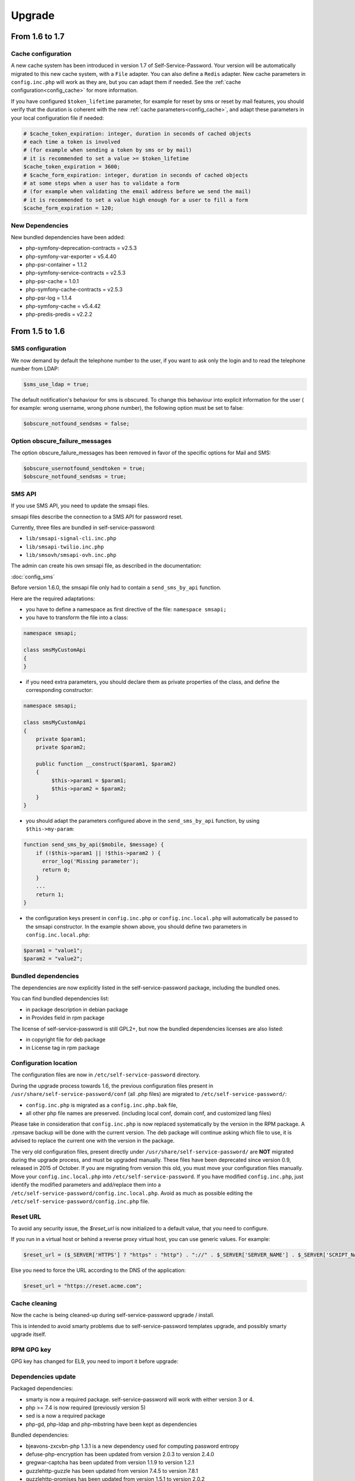 Upgrade
=======

From 1.6 to 1.7
---------------

Cache configuration
~~~~~~~~~~~~~~~~~~~

A new cache system has been introduced in version 1.7 of Self-Service-Password. Your version will be automatically migrated to this new cache system, with a ``File`` adapter. You can also define a ``Redis`` adapter. New cache parameters in ``config.inc.php`` will work as they are, but you can adapt them if needed. See the :ref:`cache configuration<config_cache>` for more information.

If you have configured ``$token_lifetime`` parameter, for example for reset by sms or reset by mail features, you should verify that the duration is coherent with the new :ref:`cache parameters<config_cache>`, and adapt these parameters in your local configuration file if needed:

.. code-block:: php

   # $cache_token_expiration: integer, duration in seconds of cached objects
   # each time a token is involved
   # (for example when sending a token by sms or by mail)
   # it is recommended to set a value >= $token_lifetime
   $cache_token_expiration = 3600;
   # $cache_form_expiration: integer, duration in seconds of cached objects
   # at some steps when a user has to validate a form
   # (for example when validating the email address before we send the mail)
   # it is recommended to set a value high enough for a user to fill a form
   $cache_form_expiration = 120;

New Dependencies
~~~~~~~~~~~~~~~~

New bundled dependencies have been added:

* php-symfony-deprecation-contracts = v2.5.3
* php-symfony-var-exporter = v5.4.40
* php-psr-container = 1.1.2
* php-symfony-service-contracts = v2.5.3
* php-psr-cache = 1.0.1
* php-symfony-cache-contracts = v2.5.3
* php-psr-log = 1.1.4
* php-symfony-cache = v5.4.42
* php-predis-predis = v2.2.2


From 1.5 to 1.6
---------------

SMS configuration
~~~~~~~~~~~~~~~~~

We now demand by default the telephone number to the user, if you want to ask only the login and to read the telephone number from LDAP:

.. code-block:: php

   $sms_use_ldap = true;

The default notification's behaviour for sms is obscured. To change this behaviour into explicit information for the user ( for example: wrong username, wrong phone number), the following option must be set to false:

.. code-block:: php

   $obscure_notfound_sendsms = false;

Option obscure_failure_messages
~~~~~~~~~~~~~~~~~~~~~~~~~~~~~~~

The option obscure_failure_messages has been removed in favor of the specific options for Mail and SMS:

.. code-block:: php

   $obscure_usernotfound_sendtoken = true;
   $obscure_notfound_sendsms = true;

SMS API
~~~~~~~

If you use SMS API, you need to update the smsapi files.

smsapi files describe the connection to a SMS API for password reset.

Currently, three files are bundled in self-service-password:

* ``lib/smsapi-signal-cli.inc.php``
* ``lib/smsapi-twilio.inc.php``
* ``lib/smsovh/smsapi-ovh.inc.php``

The admin can create his own smsapi file, as described in the documentation:

:doc:`config_sms`

Before version 1.6.0, the smsapi file only had to contain a ``send_sms_by_api`` function.

Here are the required adaptations:

* you have to define a namespace as first directive of the file: ``namespace smsapi;``

* you have to transform the file into a class:

.. code-block:: php

   namespace smsapi;

   class smsMyCustomApi
   {
   }

* if you need extra parameters, you should declare them as private properties of the class, and define the corresponding constructor:

.. code-block:: php

   namespace smsapi;

   class smsMyCustomApi
   {
       private $param1;
       private $param2;

       public function __construct($param1, $param2)
       {
            $this->param1 = $param1;
            $this->param2 = $param2;
       }
   }


* you should adapt the parameters configured above in the ``send_sms_by_api`` function, by using ``$this->my-param``:

.. code-block:: php

   function send_sms_by_api($mobile, $message) {
       if (!$this->param1 || !$this->param2 ) {
         error_log('Missing parameter');
         return 0;
       }
       ...
       return 1;
   }

* the configuration keys present in ``config.inc.php`` or ``config.inc.local.php`` will automatically be passed to the smsapi constructor. In the example shown above, you should define two parameters in ``config.inc.local.php``:

.. code-block:: php

   $param1 = "value1";
   $param2 = "value2";


Bundled dependencies
~~~~~~~~~~~~~~~~~~~~

The dependencies are now explicitly listed in the self-service-password package, including the bundled ones.

You can find bundled dependencies list:

* in package description in debian package
* in Provides field in rpm package

The license of self-service-password is still GPL2+, but now the bundled dependencies licenses are also listed:

* in copyright file for deb package
* in License tag in rpm package

Configuration location
~~~~~~~~~~~~~~~~~~~~~~

The configuration files are now in ``/etc/self-service-password`` directory.

During the upgrade process towards 1.6, the previous configuration files present in ``/usr/share/self-service-password/conf`` (all .php files) are migrated to ``/etc/self-service-password/``:

* ``config.inc.php`` is migrated as a ``config.inc.php.bak`` file,
* all other php file names are preserved. (including local conf, domain conf, and customized lang files)

Please take in consideration that ``config.inc.php`` is now replaced systematically by the version in the RPM package. A .rpmsave backup will be done with the current version. The deb package will continue asking which file to use, it is advised to replace the current one with the version in the package.

The very old configuration files, present directly under ``/usr/share/self-service-password/`` are **NOT** migrated during the upgrade process, and must be upgraded manually. These files have been deprecated since version 0.9, released in 2015 of October. If you are migrating from version this old, you must move your configuration files manually. Move your ``config.inc.local.php`` into ``/etc/self-service-password``. If you have modified ``config.inc.php``, just identify the modified parameters and add/replace them into a ``/etc/self-service-password/config.inc.local.php``. Avoid as much as possible editing the ``/etc/self-service-password/config.inc.php`` file.

Reset URL
~~~~~~~~~

To avoid any security issue, the `$reset_url` is now initialized to a default value, that you need to configure.

If you run in a virtual host or behind a reverse proxy virtual host, you can use generic values. For example:

.. code-block:: php

   $reset_url = ($_SERVER['HTTPS'] ? "https" : "http") . "://" . $_SERVER['SERVER_NAME'] . $_SERVER['SCRIPT_NAME'];

Else you need to force the URL according to the DNS of the application:

.. code-block:: php

   $reset_url = "https://reset.acme.com";

Cache cleaning
~~~~~~~~~~~~~~

Now the cache is being cleaned-up during self-service-password upgrade / install.

This is intended to avoid smarty problems due to self-service-password templates upgrade, and possibly smarty upgrade itself.

RPM GPG key
~~~~~~~~~~~

GPG key has changed for EL9, you need to import it before upgrade:

.. prompt:: bash #

    rpm --import https://ltb-project.org/documentation/_static/RPM-GPG-KEY-LTB-PROJECT-SECURITY

Dependencies update
~~~~~~~~~~~~~~~~~~~

Packaged dependencies:

* smarty is now a required package. self-service-password will work with either version 3 or 4.
* php >= 7.4 is now required (previously version 5)
* sed is a now a required package
* php-gd, php-ldap and php-mbstring have been kept as dependencies

Bundled dependencies:

* bjeavons-zxcvbn-php 1.3.1 is a new dependency used for computing password entropy
* defuse-php-encryption has been updated from version 2.0.3 to version 2.4.0
* gregwar-captcha has been updated from version 1.1.9 to version 1.2.1
* guzzlehttp-guzzle has been updated from version 7.4.5 to version 7.8.1
* guzzlehttp-promises has been updated from version 1.5.1 to version 2.0.2
* guzzlehttp-psr7 has been updated from version 2.5.0 to version 2.6.2
* some functions of self-service-password have been externalized in ltb-project-ldap 0.1.0 php library
* mxrxdxn-pwned-passwords has been kept in version 2.1.0
* phpmailer has been updated from version 6.5.3 to version 6.9.1
* psr-http-client has been updated from version 1.0.1 to version 1.0.3
* psr-http-factory has been kept in version 1.0.2
* psr-http-message has been updated from version 1.1 to version 2.0
* ralouphie-getallheaders has been kept in version 3.0.3
* symfony-deprecation-contracts has been updated from version 2.5.1 to version 3.4.0
* symfony-finder has been updated from version 5.3.7 to version 7.0.0
* symfony-polyfill has been updated from version 1.23.1 to version 1.29.0
* bootstrap has been updated from version 3.4.1 to version 5.3.3
* jquery has been updated from version 3.5.1 to version 3.7.1
* jquery-selectunique has been kept in version 0.1.0
* font-awesome has been updated from version 4.7.0 to version 6.5.1

Note that hidden files (.gitignore, ...) from bundled dependencies are now removed from packages.

For developers
~~~~~~~~~~~~~~

During the build process of rpm or deb packages, the unit tests are now run:

* for any version of debian / ubuntu
* for fedora OS

From 1.4 to 1.5
---------------

Multiple attributes for mail and mobile
~~~~~~~~~~~~~~~~~~~~~~~~~~~~~~~~~~~~~~~

You can now configure multiple LDAP attributes for mail and mobile. The search will be done in each attribute, the first value found will be used.

The old parameters ``$mail_attribute`` and ``$sms_attribute`` need to be replaced by ``$mail_attributes`` and ``$sms_attributes`` which are now an array of values:

.. code-block:: php

    $mail_attributes = array( "mail", "gosaMailAlternateAddress", "proxyAddresses" );
    $sms_attributes = array( "mobile", "pager", "ipPhone", "homephone" );

Rate limit
~~~~~~~~~~

Now :ref:`rate limit configuration<config_rate_limit>` is applied to all features:

* Password change
* Password reset by questions
* Password reset by tokens (mail or SMS)
* SSH key change

.. tip::

    Before 1.5, it was just used with tokens.

Another improvement is the possibility to adapt rate limit by IP, see ``$ratelimit_filter_by_ip_jsonfile`` parameter.

Argon2
~~~~~~

The password can now be hashed with Argon2. To use it, just set it into ``$hash`` parameter:

.. code-block:: php

    $hash = "ARGON2";

Security
~~~~~~~~

We now hide by default the error "mail not found", this can be reverted by editing the ``$obscure_failure_messages`` parameter. See :ref:`security documentation<security>` for more information.

PHP compatibility
~~~~~~~~~~~~~~~~~

Version 1.5 should now be working with latest PHP version.
